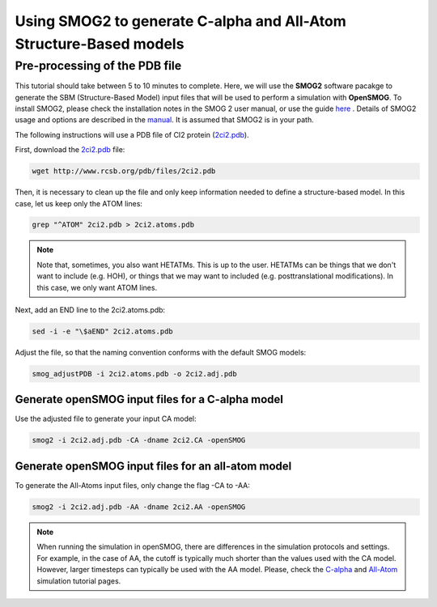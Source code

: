 .. _SMOG2_usage:

====================================
Using SMOG2 to generate  C-alpha and All-Atom Structure-Based models
====================================

Pre-processing of the PDB file
==================================

This tutorial should take between 5 to 10 minutes to complete. Here, we will use the **SMOG2** software pacakge to generate the SBM (Structure-Based Model) input files that will be used to perform a simulation with **OpenSMOG**. To install SMOG2, please check the installation notes in the SMOG 2 user manual, or use the guide `here <https://opensmog.readthedocs.io/en/latest/GettingStarted/install.html#installing-smog2>`_ . Details of SMOG2 usage and options are described in the `manual <https://smog-server.org/smog2/>`_. It is assumed that SMOG2 is in your path.


The following instructions will use a PDB file of CI2 protein (`2ci2.pdb <https://www.rcsb.org/structure/2CI2>`_).

First, download the `2ci2.pdb <https://www.rcsb.org/structure/2CI2>`_ file:

.. code-block:: bash

    wget http://www.rcsb.org/pdb/files/2ci2.pdb


Then, it is necessary to clean up the file and only keep information needed to define a structure-based model. In this case, let us keep only the ATOM lines:

.. code-block:: bash

    grep "^ATOM" 2ci2.pdb > 2ci2.atoms.pdb

.. note:: Note that, sometimes, you also want HETATMs. This is up to the user. HETATMs can be things that we don't want to include (e.g. HOH), or things that we may want to included (e.g. posttranslational modifications). In this case, we only want ATOM lines.


Next, add an END line to the 2ci2.atoms.pdb:

.. code-block:: bash

    sed -i -e "\$aEND" 2ci2.atoms.pdb

Adjust the file, so that the naming convention conforms with the default SMOG models: 

.. code-block:: bash

    smog_adjustPDB -i 2ci2.atoms.pdb -o 2ci2.adj.pdb

Generate openSMOG input files for a C-alpha model
-----------------    
Use the adjusted file to generate your input CA model:

.. code-block:: bash

    smog2 -i 2ci2.adj.pdb -CA -dname 2ci2.CA -openSMOG

Generate openSMOG input files for an all-atom model
-----------------

To generate the All-Atoms input files, only change the flag -CA to -AA:

.. code-block:: bash

    smog2 -i 2ci2.adj.pdb -AA -dname 2ci2.AA -openSMOG

.. note:: When running the simulation in openSMOG, there are differences in the simulation protocols and settings. For example, in the case of AA, the cutoff is typically much shorter than the values used with the CA model. However, larger timesteps can typically be used with the AA model. Please, check the `C-alpha <https://opensmog.readthedocs.io/en/latest/Tutorials/SBM_CA.html>`_  and `All-Atom <https://opensmog.readthedocs.io/en/latest/Tutorials/SBM_AA.html>`_ simulation tutorial pages.
